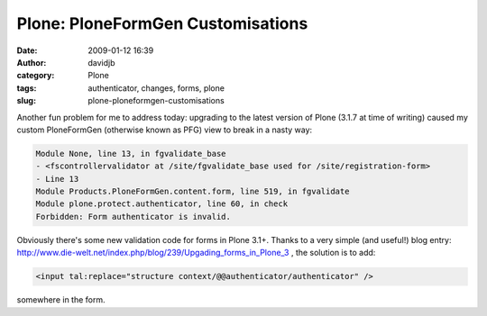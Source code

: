 Plone: PloneFormGen Customisations
##################################
:date: 2009-01-12 16:39
:author: davidjb
:category: Plone 
:tags: authenticator, changes, forms, plone
:slug: plone-ploneformgen-customisations

Another fun problem for me to address today: upgrading to the latest
version of Plone (3.1.7 at time of writing) caused my custom
PloneFormGen (otherwise known as PFG) view to break in a nasty way:

.. code:: pytb

    Module None, line 13, in fgvalidate_base
    - <fscontrollervalidator at /site/fgvalidate_base used for /site/registration-form>
    - Line 13
    Module Products.PloneFormGen.content.form, line 519, in fgvalidate
    Module plone.protect.authenticator, line 60, in check
    Forbidden: Form authenticator is invalid.

Obviously there's some new validation code for forms in Plone 3.1+.
Thanks to a very simple (and useful!) blog entry:
`http://www.die-welt.net/index.php/blog/239/Upgading\_forms\_in\_Plone\_3`_
, the solution is to add:

.. code:: html

    <input tal:replace="structure context/@@authenticator/authenticator" />

somewhere in the form.

.. _`http://www.die-welt.net/index.php/blog/239/Upgading\_forms\_in\_Plone\_3`: http://www.die-welt.net/index.php/blog/239/Upgading_forms_in_Plone_3
